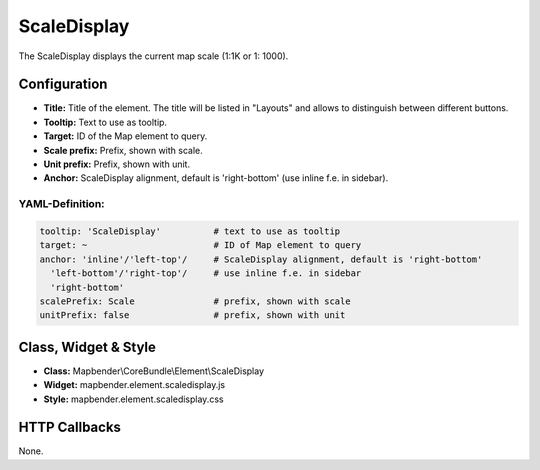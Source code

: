 .. _scaledisplay:

ScaleDisplay
***********************

The ScaleDisplay displays the current map scale (1:1K or 1: 1000).

.. image:: ../../../figures/de/scaledisplay.png
     :scale: 100

.. image:: ../../../figures/de/scaledisplay_unit.png
     :scale: 100

Configuration
=============

.. image:: ../../../figures/scaledisplay_configuration.png
     :scale: 80

* **Title:** Title of the element. The title will be listed in "Layouts" and allows to distinguish between different buttons.
* **Tooltip:** Text to use as tooltip.
* **Target:** ID of the Map element to query.
* **Scale prefix:** Prefix, shown with scale.
* **Unit prefix:** Prefix, shown with unit.
* **Anchor:** ScaleDisplay alignment, default is 'right-bottom' (use inline f.e. in sidebar).


YAML-Definition:
----------------

.. code-block:: yaml

   tooltip: 'ScaleDisplay'          # text to use as tooltip
   target: ~                        # ID of Map element to query
   anchor: 'inline'/'left-top'/     # ScaleDisplay alignment, default is 'right-bottom'
     'left-bottom'/'right-top'/     # use inline f.e. in sidebar
     'right-bottom'
   scalePrefix: Scale               # prefix, shown with scale
   unitPrefix: false                # prefix, shown with unit

Class, Widget & Style
============================

* **Class:** Mapbender\\CoreBundle\\Element\\ScaleDisplay
* **Widget:** mapbender.element.scaledisplay.js
* **Style:** mapbender.element.scaledisplay.css

HTTP Callbacks
==============

None.
